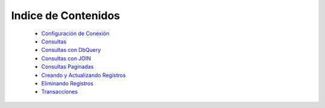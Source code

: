 Indice de Contenidos
===================

    * `Configuración de Conexión <./configuration.rst>`_
    * `Consultas <./find.rst>`_
    * `Consultas con DbQuery <./db_query.rst>`_
    * `Consultas con JOIN <./joins.rst>`_
    * `Consultas Paginadas <./paginate.rst>`_
    * `Creando y Actualizando Registros <./saving_updating.rst>`_
    * `Eliminando Registros <./saving_updating.rst>`_
    * `Transacciones <./transactions.rst>`_
